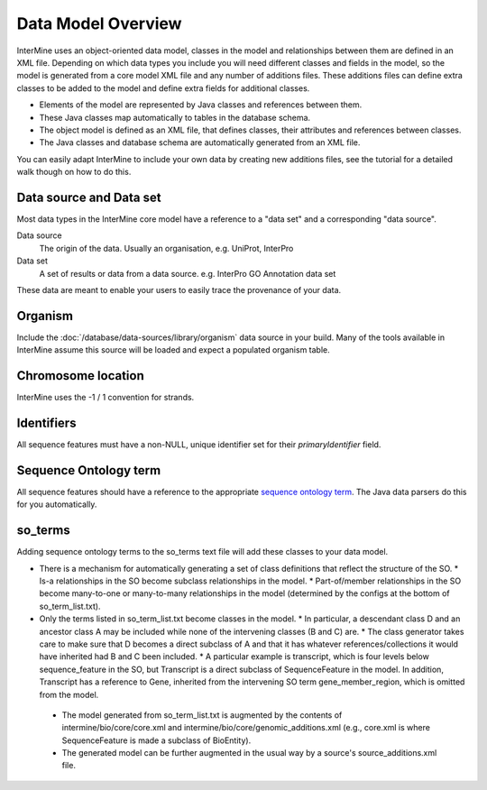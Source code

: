 Data Model Overview
================================

InterMine uses an object-oriented data model, classes in the model and relationships between them are defined in an XML file. Depending on which data types you include you will need different classes and fields in the model, so the model is generated from a core model XML file and any number of additions files. These additions files can define extra classes to be added to the model and define extra fields for additional classes.

* Elements of the model are represented by Java classes and references between them.
* These Java classes map automatically to tables in the database schema.
* The object model is defined as an XML file, that defines classes, their attributes and references between classes.
* The Java classes and database schema are automatically generated from an XML file.

You can easily adapt InterMine to include your own data by creating new additions files, see the tutorial for a detailed walk though on how to do this.

Data source and Data set
--------------------------

Most data types in the InterMine core model have a reference to a "data set" and a corresponding "data source".

Data source
	The origin of the data. Usually an organisation, e.g. UniProt, InterPro

Data set
	 A set of results or data from a data source. e.g. InterPro GO Annotation data set

These data are meant to enable your users to easily trace the provenance of your data.

Organism
----------

Include the :doc:`/database/data-sources/library/organism` data source in your build. Many of the tools available in InterMine assume this source will be loaded and expect a populated organism table.

Chromosome location 
----------------------------

InterMine uses the -1 / 1 convention for strands.

Identifiers
----------------------------

All sequence features must have a non-NULL, unique identifier set for their `primaryIdentifier` field.

Sequence Ontology term
----------------------------

All sequence features should have a reference to the appropriate `sequence ontology term <http://www.sequenceontology.org>`_. The Java data parsers do this for you automatically.

so_terms
----------------------------

Adding sequence ontology terms to the so_terms text file will add these classes to your data model.

* There is a mechanism for automatically generating a set of class definitions that reflect the structure of the SO.
  * Is-a relationships in the SO become subclass relationships in the model.
  * Part-of/member relationships in the SO become many-to-one or many-to-many relationships in the model (determined by the configs at the bottom of so_term_list.txt).
* Only the terms listed in so_term_list.txt become classes in the model. 
  * In particular, a descendant class D and an ancestor class A may be included while none of the intervening classes (B and C) are. 
  * The class generator takes care to make sure that D becomes a direct subclass of A and that it has whatever references/collections it would have inherited had B and C been included. 
  * A particular example is transcript, which is four levels below sequence_feature in the SO, but Transcript is a direct subclass of SequenceFeature in the model. In addition, Transcript has a reference to Gene, inherited from the intervening SO term gene_member_region, which is omitted from the model.
 * The model generated from so_term_list.txt is augmented by the contents of intermine/bio/core/core.xml and intermine/bio/core/genomic_additions.xml (e.g., core.xml is where SequenceFeature is made a subclass of BioEntity).
 * The generated model can be further augmented in the usual way by a source's source_additions.xml file. 




.. index:: data source, data set, data model overview, data model, organism, organism name, chromosome location, strand
